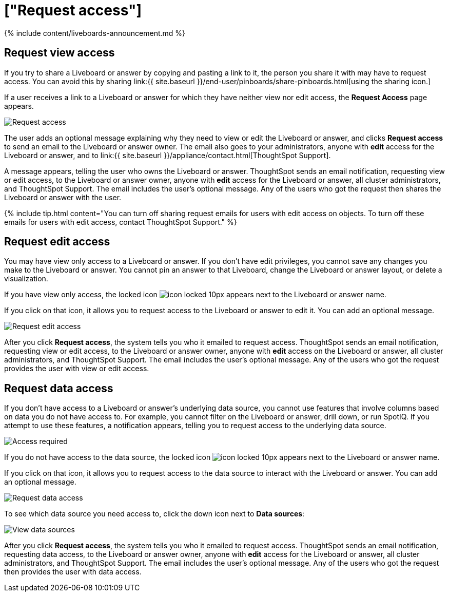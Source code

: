 = ["Request access"]
:last_updated: 11/05/2021
:permalink: /:collection/:path.html
:sidebar: mydoc_sidebar
:summary: If you cannot view a Liveboard or answer in ThoughtSpot, you can request access to it.

{% include content/liveboards-announcement.md %}

== Request view access

If you try to share a Liveboard or answer by copying and pasting a link to it, the person you share it with may have to request access.
You can avoid this by sharing link:{{ site.baseurl }}/end-user/pinboards/share-pinboards.html[using the sharing icon.]

If a user receives a link to a Liveboard or answer for which they have neither view nor edit access, the *Request Access* page appears.

image::{{ site.baseurl }}/images/sharing-requestaccess.png[Request access]

The user adds an optional message explaining why they need to view or edit the Liveboard or answer, and clicks *Request access* to send an email to the Liveboard or answer owner.
The email also goes to your administrators, anyone with *edit* access for the Liveboard or answer, and to link:{{ site.baseurl }}/appliance/contact.html[ThoughtSpot Support].

A message appears, telling the user who owns the Liveboard or answer.
ThoughtSpot sends an email notification, requesting view or edit access, to the Liveboard or answer owner, anyone with *edit* access for the Liveboard or answer, all cluster administrators, and ThoughtSpot Support.
The email includes the user's optional message.
Any of the users who got the request then shares the Liveboard or answer with the user.

{% include tip.html content="You can turn off sharing request emails for users with edit access on objects.
To turn off these emails for users with edit access, contact ThoughtSpot Support." %}

== Request edit access

You may have view only access to a Liveboard or answer.
If you don't have edit privileges, you cannot save any changes you make to the Liveboard or answer.
You cannot pin an answer to that Liveboard, change the Liveboard or answer layout, or delete a visualization.

If you have view only access, the locked icon image:{{ site.baseurl }}/images/icon-locked-10px.png[] appears next to the Liveboard or answer name.

If you click on that icon, it allows you to request access to the Liveboard or answer to edit it.
You can add an optional message.

image::{{ site.baseurl }}/images/request-edit-access.png[Request edit access]

After you click *Request access*, the system tells you who it emailed to request access.
ThoughtSpot sends an email notification, requesting view or edit access, to the Liveboard or answer owner, anyone with *edit* access on the Liveboard or answer, all cluster administrators, and ThoughtSpot Support.
The email includes the user's optional message.
Any of the users who got the request provides the user with view or edit access.

== Request data access

If you don't have access to a Liveboard or answer's underlying data source, you cannot use features that involve columns based on data you do not have access to.
For example, you cannot filter on the Liveboard or answer, drill down, or run SpotIQ.
If you attempt to use these features, a notification appears, telling you to request access to the underlying data source.

image::{{ site.baseurl }}/images/sharing-downloadaccessrequired.png[Access required]

If you do not have access to the data source, the locked icon image:{{ site.baseurl }}/images/icon-locked-10px.png[] appears next to the Liveboard or answer name.

If you click on that icon, it allows you to request access to the data source to interact with the Liveboard or answer.
You can add an optional message.

image::{{ site.baseurl }}/images/request-data-access.png[Request data access]

To see which data source you need access to, click the down icon next to *Data sources*:

image::{{ site.baseurl }}/images/request-access-data-sources.png[View data sources]

After you click *Request access*, the system tells you who it emailed to request access.
ThoughtSpot sends an email notification, requesting data access, to the Liveboard or answer owner, anyone with *edit* access for the Liveboard or answer, all cluster administrators, and ThoughtSpot Support.
The email includes the user's optional message.
Any of the users who got the request then provides the user with data access.

